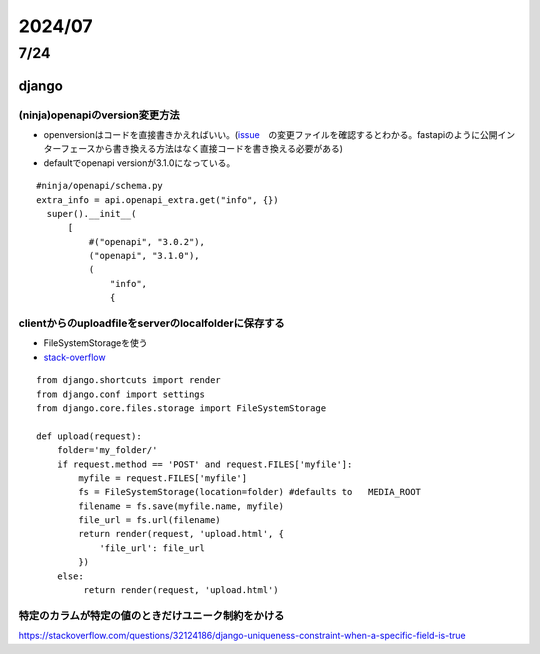 =====================
2024/07
=====================

-------------------
7/24
-------------------
django
=========================
(ninja)openapiのversion変更方法
--------------------------------
* openversionはコードを直接書きかえればいい。(`issue <https://github.com/vitalik/django-ninja/pull/923>`__　の変更ファイルを確認するとわかる。fastapiのように公開インターフェースから書き換える方法はなく直接コードを書き換える必要がある)  
* defaultでopenapi versionが3.1.0になっている。



::
    
      #ninja/openapi/schema.py
      extra_info = api.openapi_extra.get("info", {})
        super().__init__(
            [
                #("openapi", "3.0.2"),
                ("openapi", "3.1.0"),
                (
                    "info",
                    {

clientからのuploadfileをserverのlocalfolderに保存する
-----------------------------------------------------------

*  FileSystemStorageを使う
* `stack-overflow <https://stackoverflow.com/questions/26274021/simply-save-file-to-folder-in-django>`__

::
    
    from django.shortcuts import render
    from django.conf import settings
    from django.core.files.storage import FileSystemStorage
    
    def upload(request):
        folder='my_folder/' 
        if request.method == 'POST' and request.FILES['myfile']:
            myfile = request.FILES['myfile']
            fs = FileSystemStorage(location=folder) #defaults to   MEDIA_ROOT  
            filename = fs.save(myfile.name, myfile)
            file_url = fs.url(filename)
            return render(request, 'upload.html', {
                'file_url': file_url
            })
        else:
             return render(request, 'upload.html')

特定のカラムが特定の値のときだけユニーク制約をかける
-------------------------------------------------------------
https://stackoverflow.com/questions/32124186/django-uniqueness-constraint-when-a-specific-field-is-true

